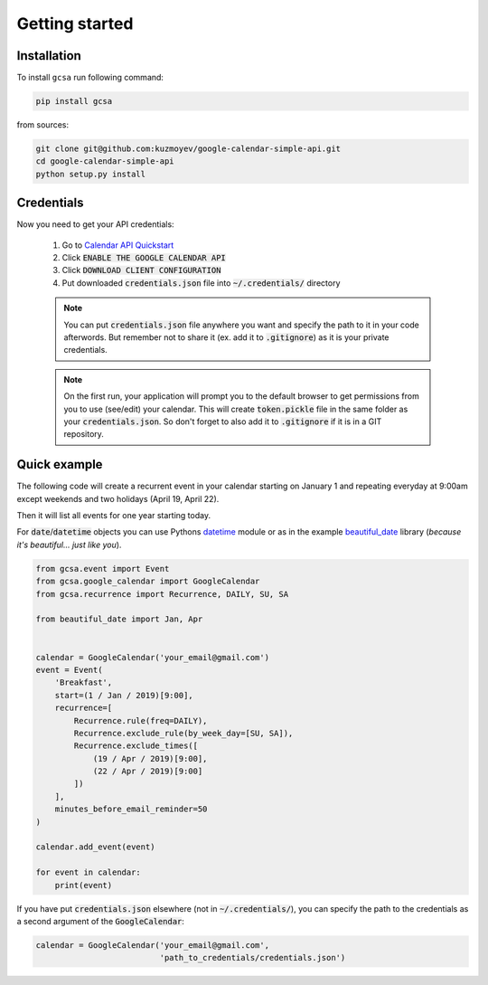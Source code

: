 .. _getting_started:

Getting started
===============


Installation
------------

To install ``gcsa`` run following command:

.. code-block:: bash

   pip install gcsa


from sources:

.. code-block:: bash

    git clone git@github.com:kuzmoyev/google-calendar-simple-api.git
    cd google-calendar-simple-api
    python setup.py install

Credentials
-----------

Now you need to get your API credentials:

    1. Go to `Calendar API Quickstart`_
    2. Click :code:`ENABLE THE GOOGLE CALENDAR API`
    3. Click :code:`DOWNLOAD CLIENT CONFIGURATION`
    4. Put downloaded :code:`credentials.json` file into :code:`~/.credentials/` directory

    .. note:: You can put :code:`credentials.json` file anywhere you want and specify
        the path to it in your code afterwords. But remember not to share it (ex. add it
        to :code:`.gitignore`) as it is your private credentials.

    .. note:: On the first run, your application will prompt you to the default browser
        to get permissions from you to use (see/edit) your calendar. This will create
        :code:`token.pickle` file in the same folder as your :code:`credentials.json`. So
        don't forget to also add it to :code:`.gitignore` if it is in a GIT repository.


Quick example
-------------

The following code will create a recurrent event in your calendar starting on January 1 and
repeating everyday at 9:00am except weekends and two holidays (April 19, April 22).

Then it will list all events for one year starting today.

For :code:`date`/:code:`datetime` objects you can use Pythons datetime_ module or as in the
example beautiful_date_ library (*because it's beautiful... just like you*).

.. code-block:: python

    from gcsa.event import Event
    from gcsa.google_calendar import GoogleCalendar
    from gcsa.recurrence import Recurrence, DAILY, SU, SA

    from beautiful_date import Jan, Apr


    calendar = GoogleCalendar('your_email@gmail.com')
    event = Event(
        'Breakfast',
        start=(1 / Jan / 2019)[9:00],
        recurrence=[
            Recurrence.rule(freq=DAILY),
            Recurrence.exclude_rule(by_week_day=[SU, SA]),
            Recurrence.exclude_times([
                (19 / Apr / 2019)[9:00],
                (22 / Apr / 2019)[9:00]
            ])
        ],
        minutes_before_email_reminder=50
    )

    calendar.add_event(event)

    for event in calendar:
        print(event)



If you have put :code:`credentials.json` elsewhere (not in :code:`~/.credentials/`),
you can specify the path to the credentials as a second argument of the :code:`GoogleCalendar`:

.. code-block:: python

    calendar = GoogleCalendar('your_email@gmail.com',
                              'path_to_credentials/credentials.json')




.. _`Calendar API Quickstart`: https://developers.google.com/calendar/quickstart/python#step_1_turn_on_the
.. _datetime: https://docs.python.org/3/library/datetime.html
.. _beautiful_date: https://github.com/beautiful-everything/beautiful-date